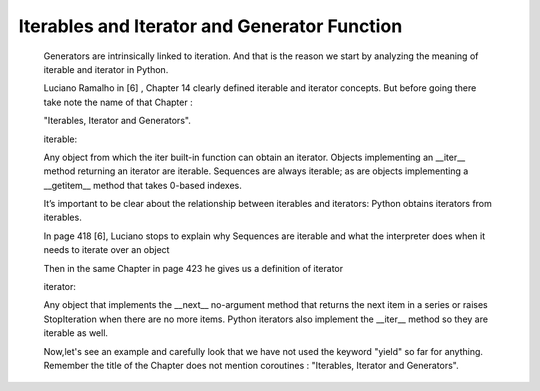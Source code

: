 
.. _ref_4_how_async_io_works:

Iterables and Iterator and Generator Function
^^^^^^^^^^^^^^^^^^^^^^^^^^^^^^^^^^^^^^^^^^^^^

    Generators are intrinsically linked to iteration. And that is the reason we start by analyzing the meaning of
    iterable and iterator in Python.

    Luciano Ramalho in [6] , Chapter 14 clearly defined iterable and iterator concepts. But before going there
    take note the name of that Chapter :

    "Iterables, Iterator and Generators".

    iterable:

    Any object from which the iter built-in function can obtain an iterator. Objects implementing an __iter__ method
    returning an iterator are iterable.
    Sequences are always iterable; as are objects implementing a __getitem__ method that takes 0-based indexes.

    It’s important to be clear about the relationship between iterables and iterators:
    Python obtains iterators from iterables.

    In page 418 [6], Luciano  stops to explain why Sequences are iterable and what the interpreter does when it needs to
    iterate over an object


    Then in the same Chapter in page 423 he gives us a definition of iterator

    iterator:

    Any object that implements the __next__ no-argument method that returns the next item in a series
    or raises StopIteration when there are no more items. Python iterators also implement the __iter__ method
    so they are iterable as well.

    Now,let's see an example and carefully look that we have not used the keyword "yield" so far for anything.
    Remember the title of the Chapter does not mention coroutines : "Iterables, Iterator and Generators".

